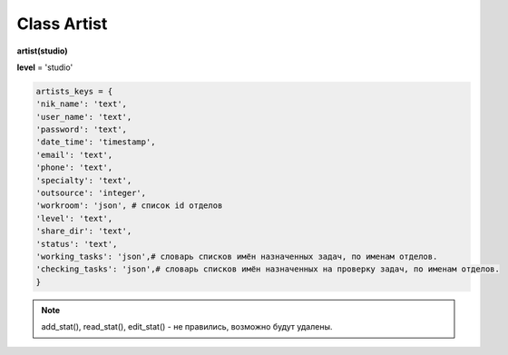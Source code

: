 Class Artist
============

**artist(studio)**

**level** = 'studio'

.. code-block:: python

  artists_keys = {
  'nik_name': 'text',
  'user_name': 'text',
  'password': 'text',
  'date_time': 'timestamp',
  'email': 'text',
  'phone': 'text',
  'specialty': 'text',
  'outsource': 'integer',
  'workroom': 'json', # список id отделов
  'level': 'text',
  'share_dir': 'text',
  'status': 'text',
  'working_tasks': 'json',# словарь списков имён назначенных задач, по именам отделов.
  'checking_tasks': 'json',# словарь списков имён назначенных на проверку задач, по именам отделов.
  }

.. py:function:: init(nik_name[, new = True])

  инициализация (заполнение полей экземпляра соответственно данного артиста) по nik_name
  
  **Параметры:**
  
  * **nik_name** (*str*) - никнейм
  * **new** (*bool*) - если True - то возвращается новый инициализированный объект класса artist, если False - то инициализируется текущий объект
  * **return** - new_artist (*artist*) / (*True, 'Ok!'*) или (*False, comment*)
  
.. py:function:: init_by_keys(keys[, new = True])
  
  инициализация (заполнение полей экземпляра соответственно данного артиста) по словарю
  
  **Параметры:**
  
  * **keys** (*dict*) - словарь по studio.artists_keys
  * **new** (*bool*) - если True - то возвращается новый инициализированный объект класса artist, если False - то инициализируется текущий объект
  * **return** - new_artist (*artist*) / (*True, 'Ok!'*) или (*False, comment*)

.. py:function:: add_artist(keys[, registration = True])

  добавление нового пользователя
  
  **Параметры:**
  
  * **keys** (*dict*) - словарь по ключам artists_keys, обязательные значения - nik_name и password.
  * **registration** (*bool*) если =True - произойдёт заполнение полей artists_keys экземпляра класса, поле user_name будет заполнено, если registration=False - поля artists_keys заполняться не будут, поле user_name - останется пустым.
  * **return** - (*True, 'Ok!'*) или (*False, comment*)

.. py:function:: read_artist(keys[, objects=True])

  чтение списка данных артистов
  
  **Параметры:**
  
  * **keys** (*dict*) - словарь по ключам artists_keys - критерии для поиска, если keys= 'all' вернёт данные по всем артистам.
  * **objects** (*bool*) - если True - то возвращаются объекты, если False - то словари.
  * **return** - (*True, [артисты - словари или объекты]*) или (*False, comment*)

.. py:function:: read_artist_of_workroom(workroom_id[, objects=True])

  чтение списка данных артистов по id отдела
  
  **Параметры:**
  
  * **workroom_id** (*str*) - id отдела
  * **objects** (*bool*) - если True - то возвращаются объекты, если False - то словари.
  * **return** - (*True, [артисты - словари или объекты]*) или (*False, comment*)

.. py:function:: get_artists_for_task_type(task_type, workroom_ob)

  сортированный список активных артистов подходящих для данного типа задачи.
  
  **Параметры:**
  
  * **task_type** (*str*) - тип задачи
  * **workroom_ob** (*workroom*) - предполагается что выполнена процедура workroom.get_list() и заполнено поле list_workroom (список всех отделов)
  * **rturn** - (*True, сортированный список имён артистов, словарь артистов по именам.*) или (*False, comment*)

.. py:function:: login_user(nik_name, password)
  
  Логин юзера. Перезаписывает текущее имя пользователя пк, в соответствие указанного ник-нейма, при этом проверит и удалит данное имя пользователя из под других ник-неймов. Произойдёт заполнение полей artists_keys экземпляра класса.
  
  **Параметры:**
  
  * **nik_name** (*str*) - никнейм
  * **password** (*str*) - пароль
  * **return** - (*True, (nik_name, user_name)*)  или (*False, comment*)

.. py:function:: get_user([outsource = False])

  определение текущего пользователя, заполнение полей artists_keys экземпляра класса.
  
  **Параметры:**
  
  * **outsource** (*bool*)- с точки зрения удалённого пользователя или нет.
  * **return** -(*True, (nik_name, user_name, outsource, {данные артиста - словарь})*) или (*False, comment*)

.. py:function:: edit_artist(key_data[, current_user=False])

  редактирование данного (инициализированного) объекта артиста.
  
  **Параметры:**
  
  * **keys** (*dict*) - данные на замену - nik_name - не редактируется, поэтому удаляется из данных перед записью.
  * **current_user** (*artist*) - редактор - залогиненный пользователь, если False - то будет создан новый объект и произведено get_user() (лишнее обращени е к БД) . если force - проверки уровней и доступов не выполняются.
  * **return** - (*True, 'Ok!'*) или (*False, comment*)

.. py:function:: get_working_tasks(project_ob[, statuses=False])

  получение словаря задач (назначенных на артиста) по именам.
  
  **Параметры:**
  
  * **project_ob** (*project*) - текущий проект
  * **statuses** (*bool / list*) - False или список статусов задач
  * **return** (*True, {task_name: task_ob, ...}*) или (*False, comment*)

.. py:function:: get_reading_tasks(project_ob[, status=False])

  получение словаря задач (назначенных на артиста в качестве проверяющего) по именам.
  
  **Параметры:**
  
  * **project_ob** (*project*) - текущий проект
  * **status** (*bool/ str*) - если не False, то возвращает только задачи соответствующие данному статусу.
  * **return** (*True, {task_name: task_ob, ...}*) или (*False, comment*)

.. note:: add_stat(), read_stat(), edit_stat() - не правились, возможно будут удалены.
